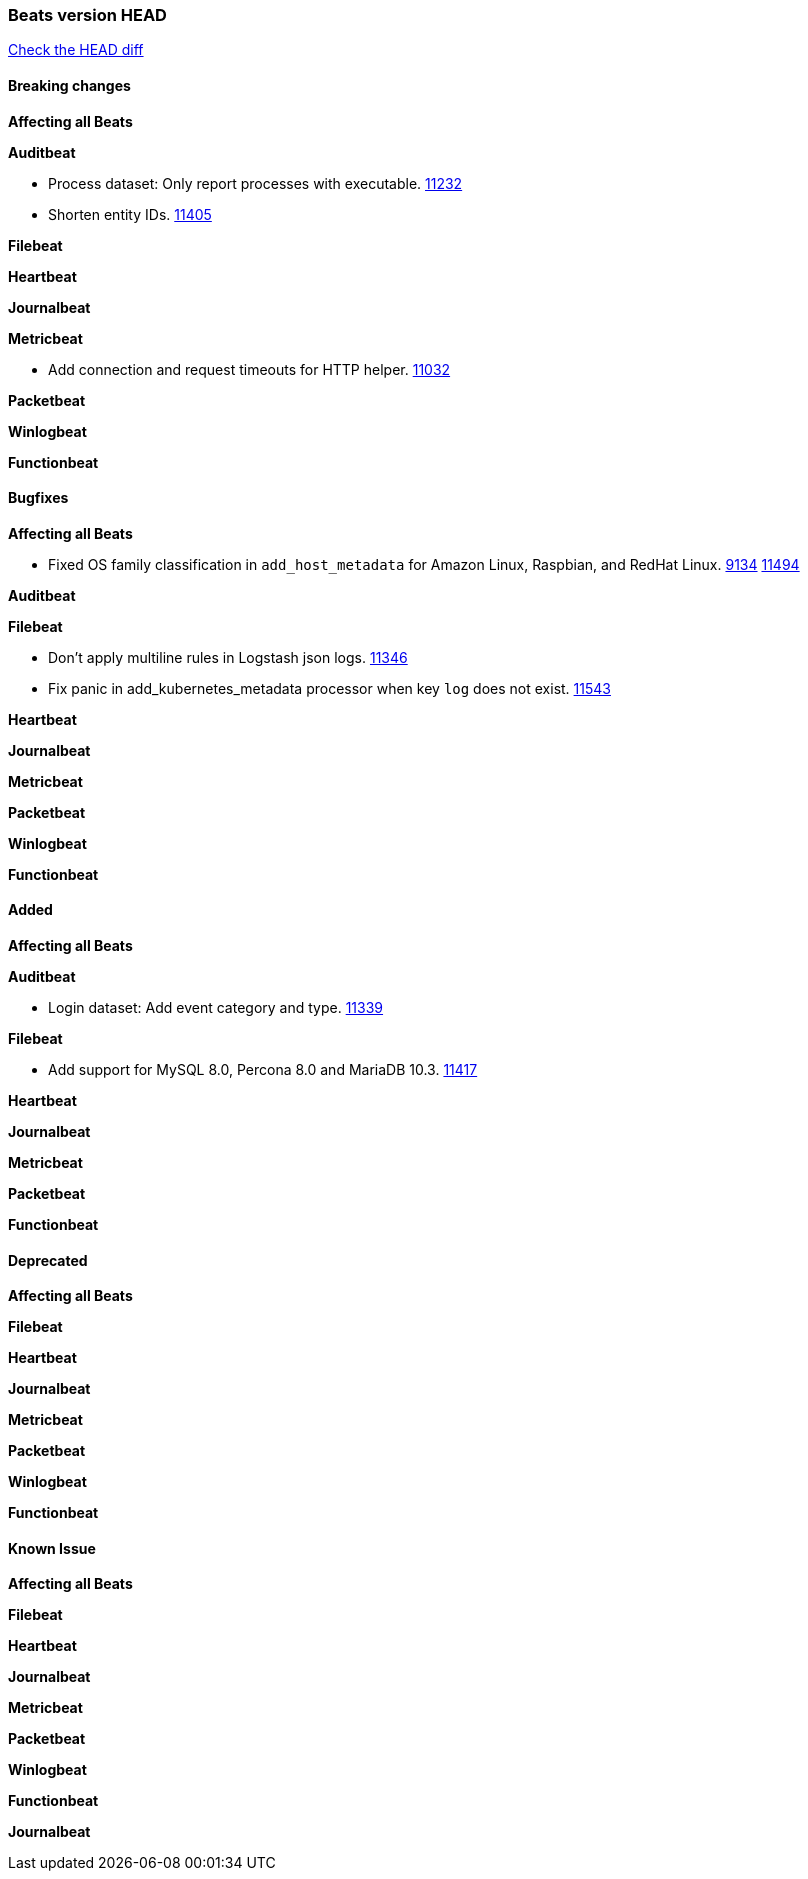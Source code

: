 // Use these for links to issue and pulls. Note issues and pulls redirect one to
// each other on Github, so don't worry too much on using the right prefix.
:issue: https://github.com/elastic/beats/issues/
:pull: https://github.com/elastic/beats/pull/

=== Beats version HEAD
https://github.com/elastic/beats/compare/v7.0.0-rc1...master[Check the HEAD diff]

==== Breaking changes

*Affecting all Beats*

*Auditbeat*

- Process dataset: Only report processes with executable. {pull}11232[11232]
- Shorten entity IDs. {pull}11405[11405]

*Filebeat*

*Heartbeat*

*Journalbeat*

*Metricbeat*

- Add connection and request timeouts for HTTP helper. {pull}11032[11032]

*Packetbeat*

*Winlogbeat*

*Functionbeat*

==== Bugfixes

*Affecting all Beats*

- Fixed OS family classification in `add_host_metadata` for Amazon Linux, Raspbian, and RedHat Linux. {issue}9134[9134] {pull}11494[11494]

*Auditbeat*

*Filebeat*

- Don't apply multiline rules in Logstash json logs. {pull}11346[11346]
- Fix panic in add_kubernetes_metadata processor when key `log` does not exist. {issue}11543[11543]

*Heartbeat*

*Journalbeat*

*Metricbeat*

*Packetbeat*

*Winlogbeat*

*Functionbeat*

==== Added

*Affecting all Beats*

*Auditbeat*

- Login dataset: Add event category and type. {pull}11339[11339]

*Filebeat*

- Add support for MySQL 8.0, Percona 8.0 and MariaDB 10.3. {pull}11417[11417]

*Heartbeat*

*Journalbeat*

*Metricbeat*

*Packetbeat*

*Functionbeat*

==== Deprecated

*Affecting all Beats*

*Filebeat*

*Heartbeat*

*Journalbeat*

*Metricbeat*

*Packetbeat*

*Winlogbeat*

*Functionbeat*

==== Known Issue

*Affecting all Beats*

*Filebeat*

*Heartbeat*

*Journalbeat*

*Metricbeat*

*Packetbeat*

*Winlogbeat*

*Functionbeat*

*Journalbeat*

